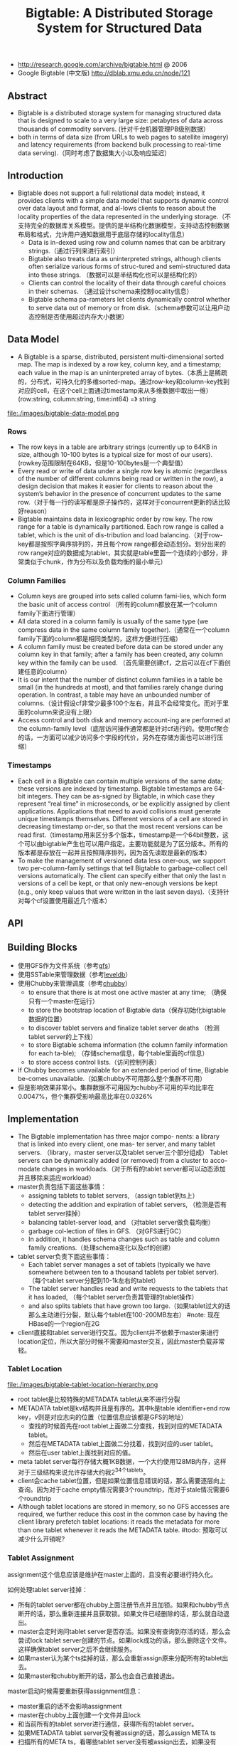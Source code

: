 #+title: Bigtable: A Distributed Storage System for Structured Data
- http://research.google.com/archive/bigtable.html @ 2006
- Google Bigtable (中文版) http://dblab.xmu.edu.cn/node/121

** Abstract
- Bigtable is a distributed storage system for managing structured data that is designed to scale to a very large size: petabytes of data across thousands of commodity servers. (针对千台机器管理PB级别数据）
- both in terms of data size (from URLs to web pages to satellite imagery) and latency requirements (from backend bulk processing to real-time data serving).（同时考虑了数据集大小以及响应延迟）

** Introduction
- Bigtable does not support a full relational data model; instead, it provides clients with a simple data model that supports dynamic control over data layout and format, and al-lows clients to reason about the locality properties of the data represented in the underlying storage.（不支持完全的数据库关系模型。提供的是半结构化数据模型，支持动态控制数据布局和格式，允许用户通知数据用于底层存储的locality信息）
  - Data is in-dexed using row and column names that can be arbitrary strings.（通过行列来进行索引）
  - Bigtable also treats data as uninterpreted strings, although clients often serialize various forms of struc-tured and semi-structured data into these strings. （数据可以是半结构化也可以是结构化的）
  - Clients can control the locality of their data through careful choices in their schemas. （通过设计schema来控制locality信息）
  - Bigtable schema pa-rameters let clients dynamically control whether to serve data out of memory or from disk.（schema参数可以让用户动态控制是否使用超过内存大小数据）

** Data Model
- A Bigtable is a sparse, distributed, persistent multi-dimensional sorted map. The map is indexed by a row key, column key, and a timestamp; each value in the map is an uninterpreted array of bytes.（本质上是稀疏的，分布式，可持久化的多维sorted-map。通过row-key和column-key找到对应的cell，在这个cell上面通过timestamp来从多维数据中取出一维） (row:string, column:string, time:int64) =》 string

file:./images/bigtable-data-model.png

*** Rows
- The row keys in a table are arbitrary strings (currently up to 64KB in size, although 10-100 bytes is a typical size for most of our users). (rowkey范围限制在64KB，但是10-100bytes是一个典型值）
- Every read or write of data under a single row key is atomic (regardless of the number of different columns being read or written in the row), a design decision that makes it easier for clients to reason about the system’s behavior in the presence of concurrent updates to the same row.（对于每一行的读写都是原子操作的，这样对于concurrent更新的话比较好reason）
- Bigtable maintains data in lexicographic order by row key. The row range for a table is dynamically partitioned. Each row range is called a tablet, which is the unit of dis-tribution and load balancing.（对于row-key都是按照字典序排列的，并且每个row range都会动态划分。划分出来的row range对应的数据成为tablet，其实就是table里面一个连续的小部分，非常类似于chunk，作为分布以及负载均衡的最小单元）

*** Column Families
- Column keys are grouped into sets called column fami-lies, which form the basic unit of access control （所有的column都放在某一个column family下面进行管理）
- All data stored in a column family is usually of the same type (we compress data in the same column family together).（通常在一个column family下面的column都是相同类型的，这样方便进行压缩）
- A column family must be created before data can be stored under any column key in that family; after a family has been created, any column key within the family can be used. （首先需要创建cf，之后可以在cf下面创建任意的column）
- It is our intent that the number of distinct column families in a table be small (in the hundreds at most), and that families rarely change during operation. In contrast, a table may have an unbounded number of columns.（设计假设cf非常少最多100个左右，并且不会经常变化。而对于里面的column来说没有上限）
- Access control and both disk and memory account-ing are performed at the column-family level（底层访问操作通常都是针对cf进行的。使用cf聚合的话，一方面可以减少访问多个字段的代价，另外在存储方面也可以进行压缩）

*** Timestamps
- Each cell in a Bigtable can contain multiple versions of the same data; these versions are indexed by timestamp. Bigtable timestamps are 64-bit integers. They can be as-signed by Bigtable, in which case they represent “real time” in microseconds, or be explicitly assigned by client applications. Applications that need to avoid collisions must generate unique timestamps themselves. Different versions of a cell are stored in decreasing timestamp or-der, so that the most recent versions can be read first.（timestamp用来区分多个版本，timestamp是一个64bit整数，这个可以由bigtable产生也可以用户指定。主要功能就是为了区分版本。所有的版本都是存放在一起并且按照降序排列，因为首先读取是最新的版本）
- To make the management of versioned data less oner-ous, we support two per-column-family settings that tell Bigtable to garbage-collect cell versions automatically. The client can specify either that only the last n versions of a cell be kept, or that only new-enough versions be kept (e.g., only keep values that were written in the last seven days).（支持针对每个cf设置使用最近几个版本）

** API
** Building Blocks
- 使用GFS作为文件系统（参考[[file:gfs.org][gfs]]）
- 使用SSTable来管理数据（参考[[file:leveldb.org][leveldb]]）
- 使用Chubby来管理调度（参考[[file:chubby.org][chubby]]）
  - to ensure that there is at most one active master at any time; （确保只有一个master在运行）
  - to store the bootstrap location of Bigtable data（保存初始化bigtable数据的位置）
  - to discover tablet servers and finalize tablet server deaths （检测tablet server的上下线）
  - to store Bigtable schema information (the column family information for each ta-ble); （存储schema信息，每个table里面的cf信息）
  - to store access control lists.（访问控制列表）
- If Chubby becomes unavailable for an extended period of time, Bigtable be-comes unavailable.（如果chubby不可用那么整个集群不可用）
- 但是影响效果非常小。集群数据不可用因为chubby不可用的平均比率在0.0047%，但个集群受影响最高比率在0.0326%

** Implementation
- The Bigtable implementation has three major compo- nents: a library that is linked into every client, one mas- ter server, and many tablet servers. （library，master server以及tablet server三个部分组成） Tablet servers can be dynamically added (or removed) from a cluster to acco-modate changes in workloads.（对于所有的tablet server都可以动态添加并且移除来适应workload）
- master负责包括下面这些事情：
  - assigning tablets to tablet servers, （assign tablet到ts上）
  - detecting the addition and expiration of tablet servers, （检测是否有tablet server挂掉）
  - balancing tablet-server load, and （对tablet server做负载均衡）
  - garbage col-lection of files in GFS. （对GFS进行GC）
  - In addition, it handles schema changes such as table and column family creations.（处理schema变化以及cf的创建）
- tablet server负责下面这些事情：
  - Each tablet server manages a set of tablets (typically we have somewhere between ten to a thousand tablets per tablet server). （每个tablet server分配到10-1k左右的tablet）
  - The tablet server handles read and write requests to the tablets that it has loaded, （每个tablet server负责其管理的tablet操作）
  - and also splits tablets that have grown too large.（如果tablet过大的话那么主动进行分裂，默认每个tablet在100-200MB左右） #note: 现在HBase的一个region在2G
- client直接和tablet server进行交互。因为client并不依赖于master来进行location定位，所以大部分时候不需要和master交互，因此master负载非常轻。

*** Tablet Location
file:./images/bigtable-tablet-location-hierarchy.png

- root tablet是比较特殊的METADATA tablet从来不进行分裂
- METADATA tablet是kv结构并且是有序的。其中k是table identifier+end row key，v则是对应志向的位置（位置信息应该都是GFS的地址）
  - 查找的时候首先在root tablet上面做二分查找，找到对应的METADATA tablet。
  - 然后在METADATA tablet上面做二分找着，找到对应的user tablet。
  - 然后在user tablet上面找到对应的值。
- meta tablet server每行存储大概1KB数据，一个大约使用128MB内存，这样对于三级结构来说允许存储大约我2^34个tablets。
- client会cache tablet位置，但是如果位置信息错误的话，那么需要逐层向上查询。因为对于cache empty情况需要3个roundtrip，而对于stale情况需要6个roundtrip
- Although tablet locations are stored in memory, so no GFS accesses are required, we further reduce this cost in the common case by having the client library prefetch tablet locations: it reads the metadata for more than one tablet whenever it reads the METADATA table. #todo: 预取可以减少什么开销呢?

*** Tablet Assignment
assignment这个信息应该是维护在master上面的，且没有必要进行持久化。

如何处理tablet server挂掉：
- 所有的tablet server都在chubby上面注册节点并且加锁。如果和chubby节点断开的话，那么重新连接并且获取锁。如果文件已经删除的话，那么就自动退出。
- master会定时询问tablet server是否存活。如果没有查询到存活的话，那么会尝试lock tablet server创建的节点。如果lock成功的话，那么删除这个文件。这样确保tablet server之后不会继续服务。
- 如果master认为某个ts挂掉的话，那么会重新assign原来分配所有的tablet出去。
- 如果master和chubby断开的话，那么也会自己直接退出。

master启动时候需要重新获得assignment信息：
- master重启的话不会影响assignment
- master在chubby上面创建一个文件并且lock
- 和当前所有的tablet server进行通信，获得所有的tablet server。
- 如果METADATA tablet server没有被assign的话，那么assign META ts
- 扫描所有的META ts，看哪些tablet server没有被assign出去，如果没有assign的话那么发起assign

如果tablet server上面的tablet发起变化的话，那么也会有assign行为：
- table创建删除
- 两个tablet进行merge成为一个大的tablet（这个master才能够看到）
- tablet split（这个单个tablet server就能够感知到自己的tablet过大从而需要split）
对于前面两个行为的话是master发起的话能够追踪所有的变化。

对于tablet server发起操作导致tablet变化的话，完成之后写入METADATA tablet，通知master。

In case the split notification is lost (either because the tablet server or the master died), the master detects the new tablet when it asks a tablet server to load the tablet that has now split. The tablet server will notify the master of the split, because the tablet entry it finds in the METADATA table will specify only a portion of the tablet that the master asked it to load.

*** Tablet Serving
*** Compactions
compaction分为三种：
- minor compaction. memtable -> sstable
- merging compaction. sstable + memtable -> sstable(s)
- major compaction. sstable -> one sstable
其中leveldb里面实现只有前面两种。merging compaction就是几个sstable合并（合并的sstable里面没有deletion），而major compaction回将所有的sstable合并成为一个sstable（里面没有任何deletion）

** Refinements
*** Locality groups
通过将多个cf合并成为一个locality group，然后为这个locality group分配单独的一个sstable。通过将不同属性的cf区分开，并且将相同属性的cf进行聚合，这样可以提高读效率。允许指定参数来说明那些locality group需要放在memory里面。

*** Compression
- The first pass uses Bentley and McIlroy’s scheme , which compresses long common strings across a large window.
- The second pass uses a fast compression algorithm that looks for repetitions in a small 16 KB window of the data.
- Both compression passes are very fast—they encode at 100–200 MB/s, and decode at 400–1000 MB/s on modern machines.

*** Caching for read performance
- Scan Cache在高层缓存读取到的k/v。比较适合重复读取相同数据（相对与Block Cache效率更好）
- Block Cache在底层缓存读取到的block。比较适合遍历或者是反复读取附近数据。（leveldb实现里面只是提供了block cache）

*** Bloom filters
新版本的leveldb里面也实现了bloom filter，可以屏蔽掉很多无用的disk seek

*** Commit-log implementation
如果每个tablet的操作都写单独的redo文件的话，那么会对gfs造成很大的压力。因此解决办法就是，对于一个tablet server上面所有的tablet的commit log，都记录在同一个文件里面。

但是这样会对recovery造成一定的问题：假设这个tablet server上面有100 tablet的话，如果down掉，那么100 tablet重新assign之后每个tablet server都需要读取这个文件，
然后根据log里面的内容判断除外哪些log是自己需要的。

这个问题的解决是通过将这个log进行排序。如果有一个tablet server需要读取这个log的话，那么会通知master，master发起排序操作。按照 （table, row name, log sequence number ）
这个复合键进行排序。排序之后每个tablet server只需要找到相应的偏移就可以开始顺序读取了。

另外写gfs的时候也可能因为很多原因造成perfor-mance hiccups(e.g., a GFS server machine involved in the write crashes, or the network paths traversed to reach the particular set of three GFS servers is suffering network congestion, or is heavily loaded).，为了减少latency spike，对于tablet server写commit log是采用两个线程完成的，但是只有一个线程在执行。如果一个线程写入比较慢的话，那么就会切换到另外一个线程写入。因为log里面都带了sequence number，所以在读取的时候可以进行判重避免读取重复数据。

*** Speeding up tablet recovery
这个主要发生在tablet主动迁移的时候。因为迁移的时候memtable内容没有存放到gfs上面，因此如果直接unload的话，那么在另外一台机器上面就需要重新从gfs读取log并且进行recovery。
为了加快这个过程，source tablet server在主动迁移时候发生如下行为：
- 将memtable使用minor compaction将内容写入sstable
- 停止对这个tablet的服务
- 将上面时间内所有的memtable操作重新做一个minor compaction（very fast)
这样另外一台机器load tablet的时候就可以直接使用了。

*** Exploiting immutability
对于obsolete tablet sstable的回收过程是这样的：
- 从root里面可以获得所有的tablet对应的sstable（tablet管理的sstable都在METADATA tablet上面注册了）
- master可以查询每个tablet server所管理的sstable
- 对比master就可以发现那些sstable是可以被GC的。

** Performance Evaluation
** Real Applications
** Lessons
- One lesson we learned is that large distributed sys-tems are vulnerable to many types of failures, not just the standard network partitions and fail-stop failures as-sumed in many distributed protocols.（design for failure）
- delay adding new features until it is clear how the new features will be used. 延迟添加新功能直到确实存在必要。之前考虑过是否需要增加general-purpose transaction，但是知道很多真实应用程序使用之后才发现，其实需要的是一个row transaction。而对于distributed transaction的需求，大部分是想维护二级索引。Where people have requested distributed trans-actions, the most important use is for maintaining sec-ondary indices, and we plan to add a specialized mech-anism to satisfy this need. The new mechanism will be less general than distributed transactions, but will be more efficient (especially for updates that span hundreds of rows or more) and will also interact better with our scheme for optimistic cross-data-center replication. 对于维护二级索引方案使用了一个特殊方式来满足这个需求。
- A practical lesson that we learned from supporting Bigtable is the importance of proper system-level mon-itoring (i.e., monitoring both Bigtable itself, as well as the client processes using Bigtable). （监控）
  - we ex-tended our RPC system so that for a sample of the RPCs, it keeps a detailed trace of the important actions done on behalf of that RPC. This feature has allowed us to de-tect and fix many problems such as lock contention on tablet data structures, slow writes to GFS while com-mitting Bigtable mutations, and stuck accesses to the METADATA table when METADATA tablets are unavail-able. （lock contention，slow write，stuck access to METADATA）
  - Another example of useful monitoring is that ev-ery Bigtable cluster is registered in Chubby. This allows us to track down all clusters, discover how big they are, see which versions of our software they are running, how much traffic they are receiving, and whether or not there are any problems such as unexpectedly large latencies.（cluster注册到chubby上面，收集每个cluster的一些数据）
- The most important lesson we learned is the value of simple designs. （简单设计）

** Related Work
** Conclusions
- Bigtable clusters have been in production use since April 2005, （2005.4开始投入产品使用）
- and we spent roughly seven person-years on design and implementa-tion before that date. （耗费7人年）
- As of August 2006, more than sixty projects are using Bigtable.（2006.8 60个项目使用bigtable）
- We are in the process of implementing several addi-tional Bigtable features, such as support for secondary indices and infrastructure for building cross-data-center replicated Bigtables with multiple master replicas.（支持二级索引以及使用multi-master跨机房的解决方案）
- We have also begun deploying Bigtable as a service to prod-uct groups, so that individual groups do not need to main-tain their own clusters. 将bigtable cluster作为service对外。
- As our service clusters scale, we will need to deal with more resource-sharing issues within Bigtable itself 对于service的话，那么就需要考虑资源隔离以及有效利用。

<大规模分布式存储系统>: BgigTable架构也存在一些问题：1) 单副本服务。bigtable架构非常适合离线和半线上应用，然而tableserver节点出现故障时部分数据短时间内无法提供读写服务，不适合实时性要求特别高的业务比如交易类型业务。2) SSD使用。google整体架构的设计理念为通过廉价机器构建自动容错的大集群，然而随着SSD等硬件技术到发展，机器宕机概率变得更小，SSD和SAS混合存储也变得非常常见，存储和服务分离的架构有些不太适应。3) 架构的复杂性导致Bug定位很难，bigtable依赖gfs和chubby，这些依赖系统本身比较复杂。另外bigtable多级分布式索引和容错等机制内部实现都非常复杂，工程量巨大，使用的过程中如果发现问题很难定位。

